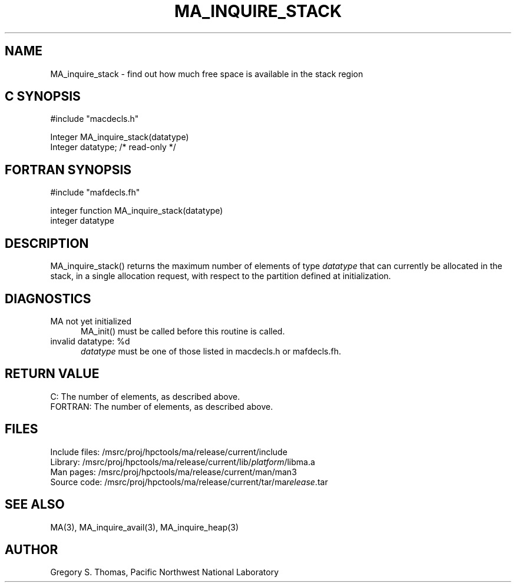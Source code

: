.TH MA_INQUIRE_STACK 3 "20 February 1997" "MA Release 1.8" "MA LIBRARY ROUTINES"
.SH NAME
MA_inquire_stack -
find out how much free space is available in the stack region
.SH "C SYNOPSIS"
.nf
#include "macdecls.h"

Integer MA_inquire_stack(datatype)
    Integer     datatype;       /* read-only */
.fi
.SH "FORTRAN SYNOPSIS"
.nf
#include "mafdecls.fh"

integer function MA_inquire_stack(datatype)
    integer     datatype
.fi
.SH DESCRIPTION
MA_inquire_stack() returns the maximum number of elements of type
.I datatype
that can currently be allocated in the stack,
in a single allocation request,
with respect to the partition defined at initialization.
.\" .SH USAGE
.SH DIAGNOSTICS
MA not yet initialized
.in +0.5i
MA_init() must be called before this routine is called.
.in
invalid datatype: %d
.in +0.5i
.I datatype
must be one of those listed in macdecls.h or mafdecls.fh.
.in
.SH "RETURN VALUE"
C: The number of elements, as described above.
.br
FORTRAN: The number of elements, as described above.
.\" .SH NOTES
.SH FILES
.nf
Include files: /msrc/proj/hpctools/ma/release/current/include
Library:       /msrc/proj/hpctools/ma/release/current/lib/\fIplatform\fR/libma.a
Man pages:     /msrc/proj/hpctools/ma/release/current/man/man3
Source code:   /msrc/proj/hpctools/ma/release/current/tar/ma\fIrelease\fR.tar
.fi
.SH "SEE ALSO"
.na
MA(3),
MA_inquire_avail(3),
MA_inquire_heap(3)
.ad
.SH AUTHOR
Gregory S. Thomas, Pacific Northwest National Laboratory
